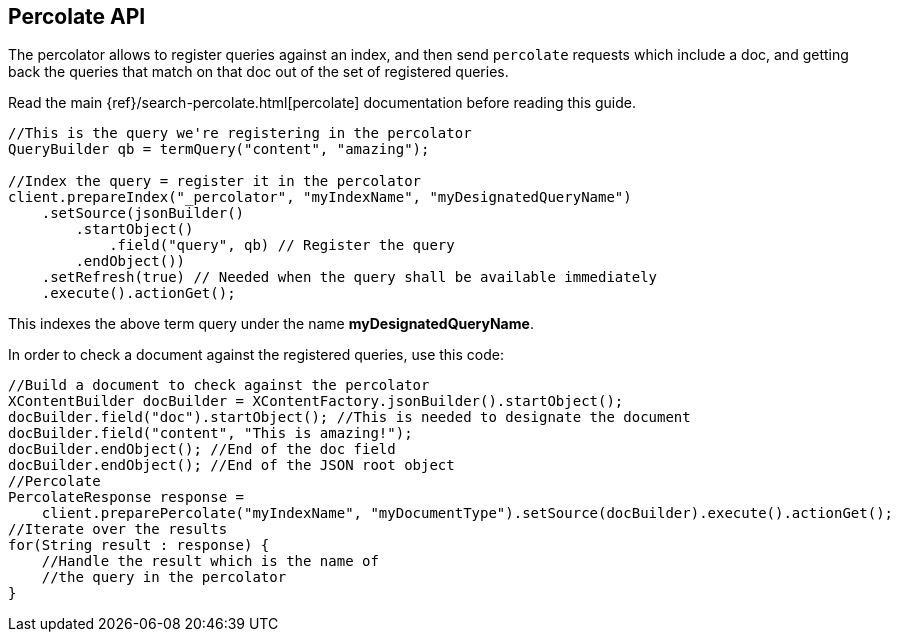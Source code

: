 [[percolate]]
== Percolate API

The percolator allows to register queries against an index, and then
send `percolate` requests which include a doc, and getting back the
queries that match on that doc out of the set of registered queries.

Read the main {ref}/search-percolate.html[percolate]
documentation before reading this guide.

[source,java]
--------------------------------------------------
//This is the query we're registering in the percolator
QueryBuilder qb = termQuery("content", "amazing");

//Index the query = register it in the percolator
client.prepareIndex("_percolator", "myIndexName", "myDesignatedQueryName")
    .setSource(jsonBuilder()
        .startObject()
            .field("query", qb) // Register the query
        .endObject())
    .setRefresh(true) // Needed when the query shall be available immediately
    .execute().actionGet();
--------------------------------------------------

This indexes the above term query under the name
*myDesignatedQueryName*.

In order to check a document against the registered queries, use this
code:

[source,java]
--------------------------------------------------
//Build a document to check against the percolator
XContentBuilder docBuilder = XContentFactory.jsonBuilder().startObject();
docBuilder.field("doc").startObject(); //This is needed to designate the document
docBuilder.field("content", "This is amazing!");
docBuilder.endObject(); //End of the doc field
docBuilder.endObject(); //End of the JSON root object
//Percolate
PercolateResponse response = 
    client.preparePercolate("myIndexName", "myDocumentType").setSource(docBuilder).execute().actionGet();
//Iterate over the results
for(String result : response) {
    //Handle the result which is the name of
    //the query in the percolator
}
--------------------------------------------------
